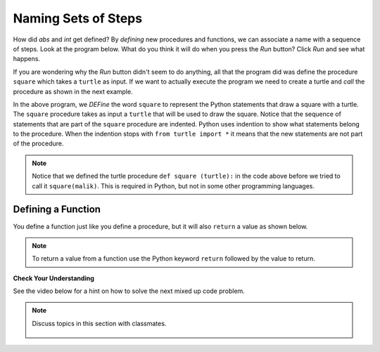 ..  Copyright (C)  Mark Guzdial, Barbara Ericson, Briana Morrison
    Permission is granted to copy, distribute and/or modify this document
    under the terms of the GNU Free Documentation License, Version 1.3 or
    any later version published by the Free Software Foundation; with
    Invariant Sections being Forward, Prefaces, and Contributor List,
    no Front-Cover Texts, and no Back-Cover Texts.  A copy of the license
    is included in the section entitled "GNU Free Documentation License".

.. 	qnum::
	:start: 1
	:prefix: csp-6-3-
	
.. highlight:: java
   :linenothreshold: 4

Naming Sets of Steps
=====================

How did `abs` and `int` get defined?  By *defining* new procedures and functions, we can associate a name with a sequence of steps.  Look at the program below.  What do you think it will do when you press the *Run* button?  Click *Run* and see what happens. 

.. activecode:: First_Function
  :tour_1: "Line by line tour"; 1: dsq-line1; 2: dsq-line2; 3: dsq-line3; 4: dsq-line4; 5: dsq-line5; 6: dsq-line6; 7: dsq-line7; 8: dsq-line8; 9: dsq-line9;
  :nocodelens:

  def square(turtle):
      turtle.forward(100)
      turtle.right(90)
      turtle.forward(100)
      turtle.right(90)
      turtle.forward(100)
      turtle.right(90)
      turtle.forward(100)
      turtle.right(90)

If you are wondering why the *Run* button didn't seem to do anything, all that the program did was define the procedure ``square`` which takes a ``turtle`` as input.  If we want to actually execute the program we need to create a turtle and *call* the procedure as shown in the next example.

..	index::
	single: def
	single: functions
	single: calling functions

.. activecode:: First_Function_Call
  :tour_1: "Important lines tour"; 1-9: dsq2-line1-9; 11-13: dsq2-line11-13; 14: dsq2-line14;
  :nocodelens:

  def square(turtle):
      turtle.forward(100)
      turtle.right(90)
      turtle.forward(100)
      turtle.right(90)
      turtle.forward(100)
      turtle.right(90)
      turtle.forward(100)
      turtle.right(90)

  from turtle import * 	# use the turtle library
  space = Screen()     	# create a turtle screen
  malik = Turtle()    	# create a turtle named malik
  square(malik)       	# draw a square with malik
  
..	index::
	single: parameter
	pair: programming; parameter    

In the above program, we *DEFine* the word ``square`` to represent the Python statements that draw a square with a turtle.  The ``square`` procedure takes as input a ``turtle`` that will be used to draw the square. Notice that the sequence of statements that are part of the ``square`` procedure are indented.  Python uses indention to show what statements belong to the procedure.  When the indention stops with ``from turtle import *`` it means that the new statements are not part of the procedure.  

.. Note::
   Notice that we defined the turtle procedure ``def square (turtle):`` in the code above before we tried to call it ``square(malik)``.  This is required in Python, but not in some other programming languages.
   
Defining a Function
--------------------

You define a function just like you define a procedure, but it will also ``return`` a value as shown below.  

.. activecode:: def_function
  :nocodelens:

  def bmi(height, weight):
      heightSquared = height * height
      BMI = weight / heightSquared
      BMImetric = BMI * 703
      return BMImetric
      
  print(bmi(60,110))
  
.. note::
   To return a value from a function use the Python keyword ``return`` followed by the value to return.  
  
**Check Your Understanding**

.. mchoice:: 6_3_1_Functions_Q2
   :answer_a: Procedure
   :answer_b: Function
   :correct: b
   :feedback_a: It returns a value so it is a function
   :feedback_b: It returns a value so it can't be a procedure

   Is ``abs`` a procedure or a function?
   
.. mchoice:: 6_3_2_Functions_Q3
   :answer_a: Procedure
   :answer_b: Function
   :correct: a
   :feedback_a: It doesn't return a value so it is a procedure
   :feedback_b: It doesn't return a value so it can't be a function

   Is ``square`` a procedure or a function?
   
See the video below for a hint on how to solve the next mixed up code problem. 

.. video:: indentVideo
		   :controls:
		   :thumb: ../_static/video-mixedUpCodeIndent.png

		   http://ice-web.cc.gatech.edu/ce21/1/static/video/IndentVideo.mov
		   http://ice-web.cc.gatech.edu/ce21/1/static/video/IndentVideo.webm
   
.. parsonsprob:: 6_3_3_Triangle_Procedure

   The following code should define a procedure that draws a triangle, but it may be mixed up <i>and may contain extra (unused) code</i>.  Drag the needed code to the right side in the correct order.  <b>Remember that the statements in the procedure must be indented!</b>  To indent a block drag it further right. 
   -----
   def triangle(turtle):
   =====
       turtle.left(60)
       turtle.forward(100)
       turtle.right(120)
       turtle.forward(100)
       turtle.right(120)
       turtle.forward(100)
       turtle.right(120)  
   ===== 
       endDef #distractor

.. note::

    Discuss topics in this section with classmates. 

      .. disqus::
          :shortname: studentcsp
          :identifier: studentcsp_6_3